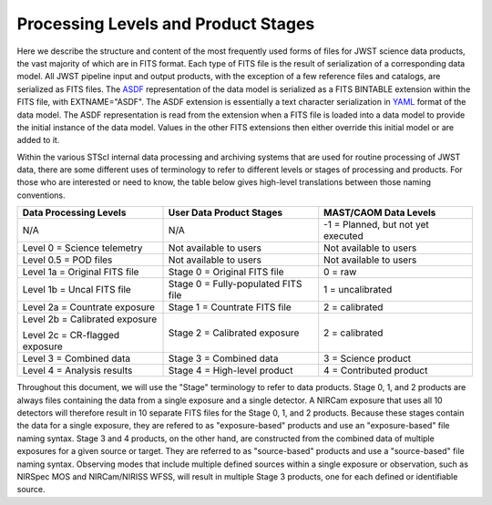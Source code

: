 Processing Levels and Product Stages
====================================
Here we describe the structure and content of the most frequently used forms of files for
JWST science data products, the vast majority of which are in FITS format. Each type of FITS
file is the result of serialization of a corresponding data model. All
JWST pipeline input and output products, with the exception of a few
reference files and catalogs, are serialized as FITS files.
The `ASDF <https://asdf-standard.readthedocs.io/en/stable/>`_ representation
of the data model is serialized as a FITS BINTABLE extension
within the FITS file, with EXTNAME="ASDF". The ASDF extension is essentially a
text character serialization in `YAML <https://yaml.org>`_ format of the
data model. The ASDF representation is read from the extension when a FITS file
is loaded into a data model to provide the initial instance of the data model.
Values in the other FITS extensions then either override this initial model or are added to it.

Within the various STScI internal data processing and archiving systems that are used for
routine processing of JWST data, there are some different uses of terminology to refer to
different levels or stages of processing and products. For those who are interested or
need to know, the table below gives high-level translations between those naming conventions.

+--------------------------------+-------------------------------------+------------------------------------+
| Data Processing Levels         | User Data Product Stages            | MAST/CAOM Data Levels              |
+================================+=====================================+====================================+
| N/A                            | N/A                                 | -1 = Planned, but not yet executed |
+--------------------------------+-------------------------------------+------------------------------------+
| Level 0 = Science telemetry    | Not available to users              | Not available to users             |
+--------------------------------+-------------------------------------+------------------------------------+
| Level 0.5 = POD files          | Not available to users              | Not available to users             |
+--------------------------------+-------------------------------------+------------------------------------+
| Level 1a = Original FITS file  | Stage 0 = Original FITS file        | 0 = raw                            |
+--------------------------------+-------------------------------------+------------------------------------+
| Level 1b = Uncal FITS file     | Stage 0 = Fully-populated FITS file | 1 = uncalibrated                   |
+--------------------------------+-------------------------------------+------------------------------------+
| Level 2a = Countrate exposure  | Stage 1 = Countrate FITS file       | 2 = calibrated                     |
+--------------------------------+-------------------------------------+------------------------------------+
| Level 2b = Calibrated exposure | Stage 2 = Calibrated exposure       | 2 = calibrated                     |
|                                |                                     |                                    |
| Level 2c = CR-flagged exposure |                                     |                                    |
+--------------------------------+-------------------------------------+------------------------------------+
| Level 3 = Combined data        | Stage 3 = Combined data             | 3 = Science product                |
+--------------------------------+-------------------------------------+------------------------------------+
| Level 4 = Analysis results     | Stage 4 = High-level product        | 4 = Contributed product            |
+--------------------------------+-------------------------------------+------------------------------------+

Throughout this document, we will use the "Stage" terminology to refer to data products.
Stage 0, 1, and 2 products are always files containing the data from a single exposure and a
single detector. A NIRCam exposure that uses all 10 detectors will therefore result in 10 separate
FITS files for the Stage 0, 1, and 2 products. Because these stages contain the data for a single
exposure, they are refered to as "exposure-based" products and use an "exposure-based" file naming
syntax. Stage 3 and 4 products, on the other hand, are constructed from the combined data of
multiple exposures for a given source or target. They are referred to as "source-based" products
and use a "source-based" file naming syntax. Observing modes that include multiple defined sources
within a single exposure or observation, such as NIRSpec MOS and NIRCam/NIRISS WFSS, will result in
multiple Stage 3 products, one for each defined or identifiable source.

